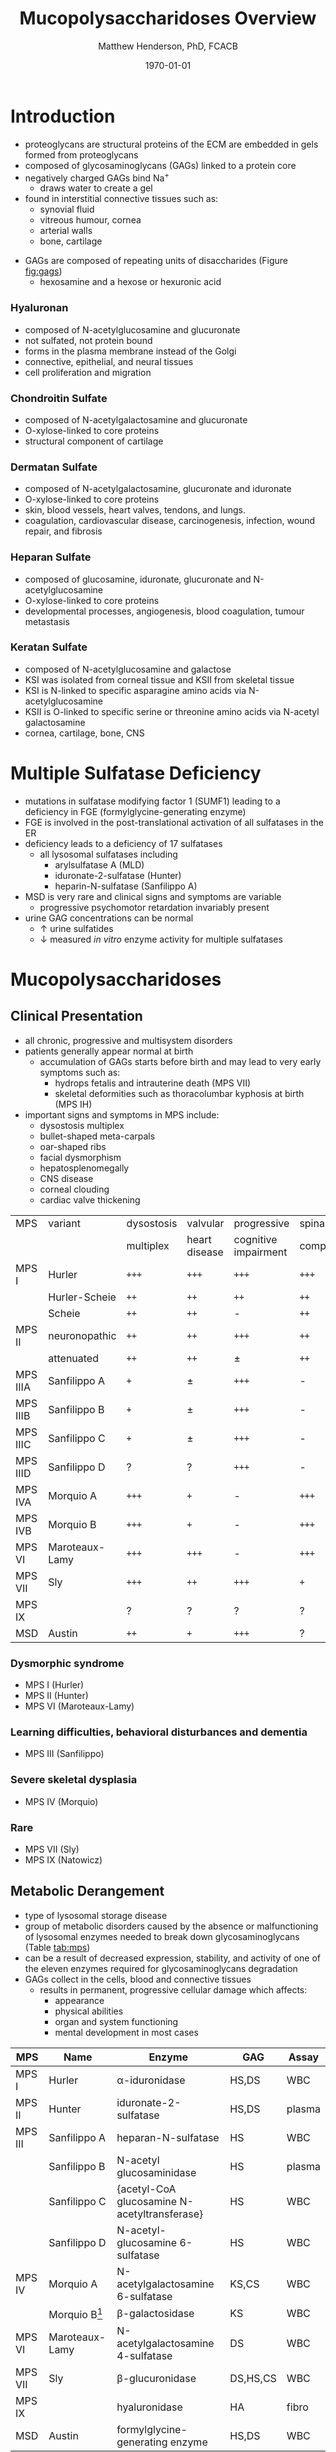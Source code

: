 #+TITLE: Mucopolysaccharidoses Overview
#+AUTHOR: Matthew Henderson, PhD, FCACB
#+DATE: \today

* Introduction
#+CAPTION[Proteoglycans]: Proteoglycans
#+NAME: fig:pg
#+ATTR_LaTeX: :width 0.5\textwidth
[[file:./figures/ch17f01.jpg]]

- proteoglycans are structural proteins of the ECM are embedded in gels formed from
  proteoglycans
- composed of glycosaminoglycans (GAGs) linked to a protein core
- negatively charged GAGs bind Na^{+}
  - draws water to create a gel 
- found in interstitial connective tissues such as: 
  - synovial fluid
  - vitreous humour, cornea
  - arterial walls
  - bone, cartilage

#+CAPTION[Proteoglycan Synthesis]: Proteoglycan Synthesis
#+NAME: fig:synth
#+ATTR_LaTeX: :width 0.5\textwidth
[[file:./figures/ch3f1.jpg]]

#+CAPTION[Glycan Nomenclature]: Symbol Nomenclature for Glycans (SNFG)
#+NAME: fig:snfg
#+ATTR_LaTeX: :width 0.8\textwidth
[[file:./figures/snfg.png]]


#+CAPTION[Glycosaminoglycans]: Glycosaminoglycans
#+NAME: fig:gags
#+ATTR_LaTeX: :width 0.6\textwidth
[[file:./figures/ch17f02.jpg]]

- GAGs are composed of repeating units of disaccharides (Figure [[fig:gags]])
  - hexosamine and a hexose or hexuronic acid
*** Hyaluronan 
- composed of N-acetylglucosamine and glucuronate 
- not sulfated, not protein bound
- forms in the plasma membrane instead of the Golgi
- connective, epithelial, and neural tissues
- cell proliferation and migration

*** Chondroitin Sulfate
- composed of N-acetylgalactosamine and glucuronate
- O-xylose-linked to core proteins
- structural component of cartilage 

*** Dermatan Sulfate
- composed of N-acetylgalactosamine, glucuronate and iduronate
- O-xylose-linked to core proteins
- skin, blood vessels, heart valves, tendons, and lungs.
- coagulation, cardiovascular disease, carcinogenesis, infection, wound repair, and fibrosis

*** Heparan Sulfate
- composed of glucosamine, iduronate, glucuronate and N-acetylglucosamine
- O-xylose-linked to core proteins
- developmental processes, angiogenesis, blood coagulation, tumour metastasis

*** Keratan Sulfate
- composed of N-acetylglucosamine and galactose
- KSI was isolated from corneal tissue and KSII from skeletal tissue
- KSI is N-linked to specific asparagine amino acids via
  N-acetylglucosamine
- KSII is O-linked to specific serine or threonine amino acids via
  N-acetyl galactosamine
- cornea, cartilage, bone, CNS

#+CAPTION[DS Degradation]: DS degradation
#+NAME: fig:dse
#+ATTR_LaTeX: :width 0.6\textwidth
[[file:./figures/ds_degradation_disorders.png]]

#+CAPTION[KS Degradation]: KS degradation
#+NAME: fig:kse
#+ATTR_LaTeX: :width 0.6\textwidth
[[file:./figures/ks_degradation_disorders.png]]

#+CAPTION[HS Degradation]: HS Degradation
#+NAME: fig:hse
#+ATTR_LaTeX: :width 0.5\textwidth
[[file:./figures/hs_degradation_disorders.png]]

* Multiple Sulfatase Deficiency
- mutations in sulfatase modifying factor 1 (SUMF1) leading to a
  deficiency in FGE (formylglycine-generating enzyme)
- FGE is involved in the post-translational activation of all
  sulfatases in the ER
- deficiency leads to a deficiency of 17 sulfatases
  - all lysosomal sulfatases including
    - arylsulfatase A (MLD)
    - iduronate-2-sulfatase (Hunter)
    - heparin-N-sulfatase (Sanfilippo A)
- MSD is very rare and clinical signs and symptoms are variable
  - progressive psychomotor retardation invariably present
- urine GAG concentrations can be normal
  - \uparrow urine sulfatides
  - \downarrow measured /in vitro/ enzyme activity for multiple sulfatases

* Mucopolysaccharidoses  
** Clinical Presentation
- all chronic, progressive and multisystem disorders
- patients generally appear normal at birth
  - accumulation of GAGs starts before birth and may lead to very
    early symptoms such as:
    - hydrops fetalis and intrauterine death (MPS VII)
    - skeletal deformities such as thoracolumbar kyphosis at birth (MPS IH)

- important signs and symptoms in MPS include:
  - dysostosis multiplex
  - bullet-shaped meta-carpals
  - oar-shaped ribs
  - facial dysmorphism
  - hepatosplenomegally
  - CNS disease
  - corneal clouding
  - cardiac valve thickening

#+CAPTION[]:MPS Signs and Symptoms
#+NAME: tab:mpsss
| MPS      | variant        | dysostosis | valvular      | progressive          | spinal cord |
|          |                | multiplex  | heart disease | cognitive impairment | compression |
|----------+----------------+------------+---------------+----------------------+-------------|
| MPS I    | Hurler         | =+++=      | =+++=         | =+++=                | =+++=       |
|          | Hurler-Scheie  | =++=       | =++=          | =++=                 | =++=        |
|          | Scheie         | =++=       | =++=          | -                    | =++=        |
|----------+----------------+------------+---------------+----------------------+-------------|
| MPS II   | neuronopathic  | =++=       | =++=          | =+++=                | =++=        |
|          | attenuated     | =++=       | =++=          | \pm                  | =++=        |
|----------+----------------+------------+---------------+----------------------+-------------|
| MPS IIIA | Sanfilippo A   | =+=        | \pm           | =+++=                | -           |
| MPS IIIB | Sanfilippo B   | =+=        | \pm           | =+++=                | -           |
| MPS IIIC | Sanfilippo C   | =+=        | \pm           | =+++=                | -           |
| MPS IIID | Sanfilippo D   | ?          | ?             | =+++=                | -           |
|----------+----------------+------------+---------------+----------------------+-------------|
| MPS IVA  | Morquio A      | =+++=      | =+=           | -                    | =+++=       |
| MPS IVB  | Morquio B      | =+++=      | =+=           | -                    | =+++=       |
|----------+----------------+------------+---------------+----------------------+-------------|
| MPS VI   | Maroteaux-Lamy | =+++=      | =+++=         | -                    | =+++=       |
| MPS VII  | Sly            | =+++=      | =++=          | =+++=                | =+=         |
| MPS IX   |                | ?          | ?             | ?                    | ?           |
| MSD      | Austin         | =++=       | =+=           | =+++=                | ?           |

*** Dysmorphic syndrome
  - MPS I (Hurler)
  - MPS II (Hunter)
  - MPS VI (Maroteaux-Lamy)
*** Learning difficulties, behavioral disturbances and dementia
  - MPS III (Sanfilippo)
*** Severe skeletal dysplasia
  - MPS IV (Morquio)
*** Rare
  - MPS VII (Sly)
  - MPS IX (Natowicz)

** Metabolic Derangement
- type of lysosomal storage disease
- group of metabolic disorders caused by the absence or malfunctioning
  of lysosomal enzymes needed to break down glycosaminoglycans (Table [[tab:mps]])
- can be a result of decreased expression, stability, and activity of
  one of the eleven enzymes required for glycosaminoglycans
  degradation
- GAGs collect in the cells, blood and connective tissues
  - results in permanent, progressive cellular damage which affects:
    - appearance
    - physical abilities
    - organ and system functioning
    - mental development in most cases

#+CAPTION[Glycosaminoglycan Degradation]: Glycosaminoglycan Degradation
#+NAME: fig:degradation
#+ATTR_LaTeX: :width 0.8\textwidth
[[file:./figures/ch16f9.jpg]]


#+CAPTION[Mucopolysaccharidoses]:MPS Enzymes and Substrates
#+NAME: tab:mps
| MPS     | Name             | Enzyme                                            | GAG      | Assay  |
|---------+------------------+---------------------------------------------------+----------+--------|
| MPS I   | Hurler           | \alpha-iduronidase                                | HS,DS    | WBC    |
|---------+------------------+---------------------------------------------------+----------+--------|
| MPS II  | Hunter           | iduronate-2-sulfatase                             | HS,DS    | plasma |
|---------+------------------+---------------------------------------------------+----------+--------|
| MPS III | Sanfilippo A     | heparan-N-sulfatase                               | HS       | WBC    |
|         | Sanfilippo B     | N-acetyl glucosaminidase                          | HS       | plasma |
|         | Sanfilippo C     | \tiny{acetyl-CoA glucosamine N-acetyltransferase} | HS       | WBC    |
|         | Sanfilippo D     | N-acetyl-glucosamine 6-sulfatase                  | HS       | WBC    |
|---------+------------------+---------------------------------------------------+----------+--------|
| MPS IV  | Morquio A        | N-acetylgalactosamine 6-sulfatase                 | KS,CS    | WBC    |
|         | Morquio B[fn:mb] | \beta-galactosidase                               | KS       | WBC    |
|---------+------------------+---------------------------------------------------+----------+--------|
| MPS VI  | Maroteaux-Lamy   | N-acetylgalactosamine 4-sulfatase                 | DS       | WBC    |
| MPS VII | Sly              | \beta-glucuronidase                               | DS,HS,CS | WBC    |
| MPS IX  |                  | hyaluronidase                                     | HA       | fibro  |
| MSD     | Austin           | formylglycine-generating enzyme                   | HS,DS    | WBC    |

[fn:mb] \beta-galactosidase deficiency also causes GM1 gangliosidosis

** Genetics
- AR
- *MPS II Hunter is XLR*
- see table [[tab:mps]]
** Diagnostic Tests
- fractionation of urine GAGs (Table [[tab:mps]])
  - dimethylmethylene blue dye binding assay (DMB) for total GAGs
    quantitation
  - two-dimensional electrophoresis for fractionation excreted GAGs
  - false negatives reported
  - LC-MSMS method favoured
- positive screen is followed by analysis of the relevant enzyme
  activity in leukocytes or cultured skin fibroblasts
  - enzymatic studies are the gold standard necessary to establish a
    final diagnosis
- Berry spot test lacks sufficient sensitivity and is obsolete for
  screening for MPS
  - urine applied to paper and stained with toluidine blue
- *in a sulfatase deficiency, it is necessary to measure at least one*
  *other sulfatase, in order to exclude multiple sulfatase deficiency*
  *as the cause of the disease*

** Treatment
- symptomatic care
- HSCT - MPS I, II, VI
  - not effective in III and IVA
- ERT - MPS I, II, IVA
- IV ERT does not cross the blood–brain barrier
  - no neurocognitive effect
